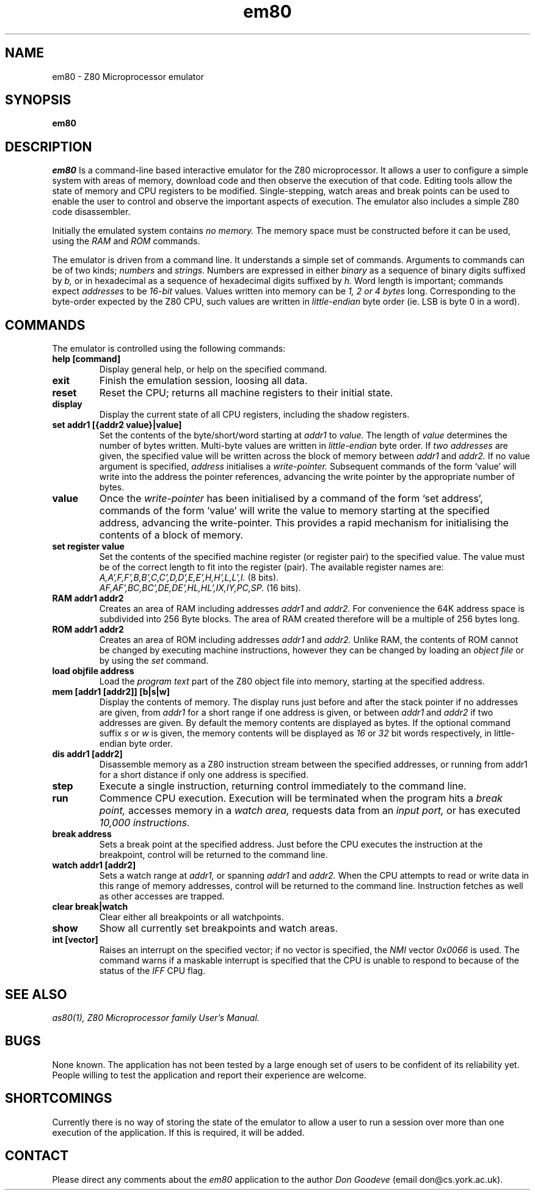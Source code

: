 .TH em80 1 LOCAL
.SH NAME
em80 \- Z80 Microprocessor emulator
.SH SYNOPSIS
.B em80

.SH DESCRIPTION
.I em80
Is a command-line based interactive emulator for the Z80 microprocessor. It
allows a user to configure a simple system with areas of memory, download code
and then observe the execution of that code. Editing tools allow the state
of memory and CPU registers to be modified. Single-stepping, watch areas and
break points can be used to enable the user to control and observe the
important aspects of execution. The emulator also includes a simple
Z80 code disassembler.

Initially the emulated system contains
.I no memory.
The memory space must be constructed before it can be
used, using the
.I RAM
and
.I ROM
commands.

The emulator is driven from a command line. It understands a simple
set of commands. Arguments to commands can be of two kinds;
.I numbers
and
.I strings.
Numbers are expressed in either
.I binary
as a sequence of binary digits suffixed by
.I b,
or in hexadecimal as a sequence of hexadecimal digits suffixed by
.I h.
Word length is important; commands expect
.I addresses
to be
.I 16-bit
values. Values written into memory can be 
.I 1, 2 or 4 bytes
long. Corresponding to the byte-order expected by the Z80 CPU, such values
are written in
.I little-endian
byte order (ie. LSB is byte 0 in a word).

.SH COMMANDS
The emulator is controlled using the following commands:
.TP
.B help [command]
Display general help, or help on the specified command.
.TP
.B exit
Finish the emulation session, loosing all data.
.TP
.B reset
Reset the CPU; returns all machine registers to their initial state.
.TP
.B display
Display the current state of all CPU registers, including the shadow registers.
.TP
.B set addr1 [{addr2 value}|value]
Set the contents of the byte/short/word starting at
.I addr1
to
.I value.
The length of
.I value
determines the number of bytes written. Multi-byte values are written
in
.I little-endian
byte order.
If
.I two addresses
are given, the specified value will be written across the block of
memory between
.I addr1
and
.I addr2.
If no value argument is specified, 
.I address 
initialises a
.I write-pointer.
Subsequent commands of the form `value' will
write into the address the pointer references, advancing the write pointer
by the appropriate number of bytes.
.TP
.B value
Once the
.I write-pointer
has been initialised by a command of the form `set address', commands
of the form `value' will write the value to memory starting at the specified
address, advancing the write-pointer. This provides a rapid mechanism
for initialising the contents of a block of memory.

.TP
.B set register value
Set the contents of the specified machine register (or register pair)
to the specified value. The value must be of the correct length to
fit into the register (pair). The available register names are:
.br
.I A,A',F,F',B,B',C,C',D,D',E,E',H,H',L,L',I.
(8 bits).
.br
.I AF,AF',BC,BC',DE,DE',HL,HL',IX,IY,PC,SP.
(16 bits).
.TP
.B RAM addr1 addr2
Creates an area of RAM including addresses
.I addr1
and
.I addr2.
For convenience the 64K address space is subdivided into 256 Byte blocks.
The area of RAM created therefore will be a multiple of 256 bytes long.
.TP
.B ROM addr1 addr2
Creates an area of ROM including addresses
.I addr1
and
.I addr2.
Unlike RAM, the contents of ROM cannot be changed by executing machine
instructions, however they can be changed by loading an
.I object file
or by using the
.I set
command.
.TP
.B load objfile address
Load the
.I program text
part of the Z80 object file into memory, starting at the specified address. 
.TP
.B mem [addr1 [addr2]] [b|s|w]
Display the contents of memory. The display runs just before and after the stack
pointer if no addresses are given, from 
.I addr1
for a short range if one address is given, or between
.I addr1
and
.I addr2
if two addresses are given. By default the memory contents are displayed
as bytes. If the optional command suffix 
.I s
or
.I w
is given, the memory contents will be displayed as
.I 16
or
.I 32
bit words respectively, in little-endian byte order.
.TP
.B dis addr1 [addr2]
Disassemble memory as a Z80 instruction stream between the specified
addresses, or running from addr1 for a short distance if only one
address is specified.
.TP
.B step
Execute a single instruction, returning control immediately to the
command line.
.TP
.B run
Commence CPU execution. Execution will be terminated when the program
hits a
.I break point,
accesses memory in a
.I watch area,
requests data from an
.I input port,
or has executed
.I 10,000 instructions.
.TP
.B break address
Sets a break point at the specified address. Just before the CPU executes
the instruction at the breakpoint, control will be returned to the command
line.
.TP
.B watch addr1 [addr2]
Sets a watch range at
.I addr1,
or spanning
.I addr1
and
.I addr2.
When the CPU attempts to read or write data in this range of memory addresses,
control will be returned to the command line. Instruction fetches as well
as other accesses are trapped.
.TP
.B clear break|watch
Clear either all breakpoints or all watchpoints.
.TP
.B show
Show all currently set breakpoints and watch areas.
.TP
.B int [vector]
Raises an interrupt on the specified vector; if no vector is specified, the
.I NMI
vector
.I 0x0066
is used. The command warns if a maskable interrupt is specified that the
CPU is unable to respond to because of the status of the
.I IFF
CPU flag.

.SH "SEE ALSO"
.IR as80(1),
.I Z80 Microprocessor family User's Manual.

.SH BUGS
None known. The application has not been tested by a large enough
set of users to be confident of its reliability yet. People willing
to test the application and report their experience are welcome.

.SH SHORTCOMINGS
Currently there is no way of storing the state of the emulator to
allow a user to run a session over more than one execution of the
application. If this is required, it will be added.

.SH CONTACT
Please direct any comments about the
.I em80
application to the author
.I Don Goodeve
(email don@cs.york.ac.uk).

